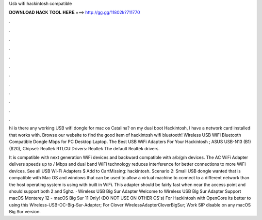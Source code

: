 Usb wifi hackintosh compatible



𝐃𝐎𝐖𝐍𝐋𝐎𝐀𝐃 𝐇𝐀𝐂𝐊 𝐓𝐎𝐎𝐋 𝐇𝐄𝐑𝐄 ===> http://gg.gg/11802k?711770



.



.



.



.



.



.



.



.



.



.



.



.

hi is there any working USB wifi dongle for mac os Catalina? on my dual boot Hackintosh, I have a network card installed that works with. Browse our website to find the good item of hackintosh wifi bluetooth! Wireless USB WiFi Bluetooth Compatible Dongle Mbps for PC Desktop Laptop. The Best USB WiFi Adapters For Your Hackintosh ; ASUS USB-N13 (B1) ($20), Chipset: Realtek RTLCU Drivers: Realtek The default Realtek drivers.

It is compatible with next generation WiFi devices and backward compatible with a/b/g/n devices. The AC WiFi Adapter delivers speeds up to / Mbps and dual band WiFi technology reduces interference for better connections to more WiFi devices. See all USB Wi-Fi Adapters $ Add to CartMissing: hackintosh. Scenario 2: Small USB dongle wanted that is compatible with Mac OS and windows that can be used to allow a virtual machine to connect to a different network than the host operating system is using with built in WiFi. This adapter should be fairly fast when near the access point and should support both 2 and 5ghz. · Wireless USB Big Sur Adapter Welcome to Wireless USB Big Sur Adapter Support macOS Monterey 12 - macOS Big Sur 11 Only! (DO NOT USE ON OTHER OS's) For Hackintosh with OpenCore its better to using this Wireless-USB-OC-Big-Sur-Adapter; For Clover WirelessAdapterCloverBigSur; Work SIP disable on any macOS Big Sur version.
